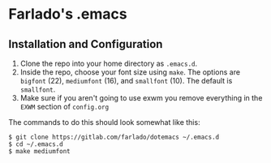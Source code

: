 * Farlado's .emacs
** Installation and Configuration
1. Clone the repo into your home directory as ~.emacs.d~.
1. Inside the repo, choose your font size using ~make~. The options are ~bigfont~ (22), ~mediumfont~ (16), and ~smallfont~ (10). The default is ~smallfont~.
1. Make sure if you aren't going to use exwm you remove everything in the ~EXWM~ section of ~config.org~
The commands to do this should look somewhat like this:
#+BEGIN_SRC 
$ git clone https://gitlab.com/farlado/dotemacs ~/.emacs.d
$ cd ~/.emacs.d
$ make mediumfont
#+END_SRC

